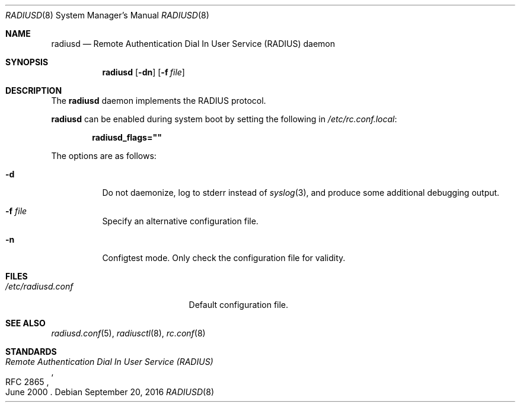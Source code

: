 .\"	$OpenBSD: radiusd.8,v 1.7 2016/09/20 09:16:37 jmc Exp $
.\"
.\" Copyright (c) 2013 Internet Initiative Japan Inc.
.\"
.\" Permission to use, copy, modify, and distribute this software for any
.\" purpose with or without fee is hereby granted, provided that the above
.\" copyright notice and this permission notice appear in all copies.
.\"
.\" THE SOFTWARE IS PROVIDED "AS IS" AND THE AUTHOR DISCLAIMS ALL WARRANTIES
.\" WITH REGARD TO THIS SOFTWARE INCLUDING ALL IMPLIED WARRANTIES OF
.\" MERCHANTABILITY AND FITNESS. IN NO EVENT SHALL THE AUTHOR BE LIABLE FOR
.\" ANY SPECIAL, DIRECT, INDIRECT, OR CONSEQUENTIAL DAMAGES OR ANY DAMAGES
.\" WHATSOEVER RESULTING FROM LOSS OF USE, DATA OR PROFITS, WHETHER IN AN
.\" ACTION OF CONTRACT, NEGLIGENCE OR OTHER TORTIOUS ACTION, ARISING OUT OF
.\" OR IN CONNECTION WITH THE USE OR PERFORMANCE OF THIS SOFTWARE.
.\"
.Dd $Mdocdate: September 20 2016 $
.Dt RADIUSD 8
.Os
.Sh NAME
.Nm radiusd
.Nd Remote Authentication Dial In User Service (RADIUS) daemon
.Sh SYNOPSIS
.Nm radiusd
.Op Fl dn
.Op Fl f Ar file
.Sh DESCRIPTION
The
.Nm
daemon implements the RADIUS protocol.
.Pp
.Nm
can be enabled during system boot by setting the following in
.Pa /etc/rc.conf.local :
.Pp
.Dl radiusd_flags=\&"\&"
.Pp
The options are as follows:
.Bl -tag -width Ds
.It Fl d
Do not daemonize, log to
.Dv stderr
instead of
.Xr syslog 3 ,
and produce some additional debugging output.
.It Fl f Ar file
Specify an alternative configuration file.
.It Fl n
Configtest mode.
Only check the configuration file for validity.
.El
.Sh FILES
.Bl -tag -width "/etc/radiusd.confXX" -compact
.It Pa /etc/radiusd.conf
Default configuration file.
.El
.Sh SEE ALSO
.Xr radiusd.conf 5 ,
.Xr radiusctl 8 ,
.Xr rc.conf 8
.Sh STANDARDS
.Rs
.%R RFC 2865
.%T "Remote Authentication Dial In User Service (RADIUS)"
.%D June 2000
.Re
